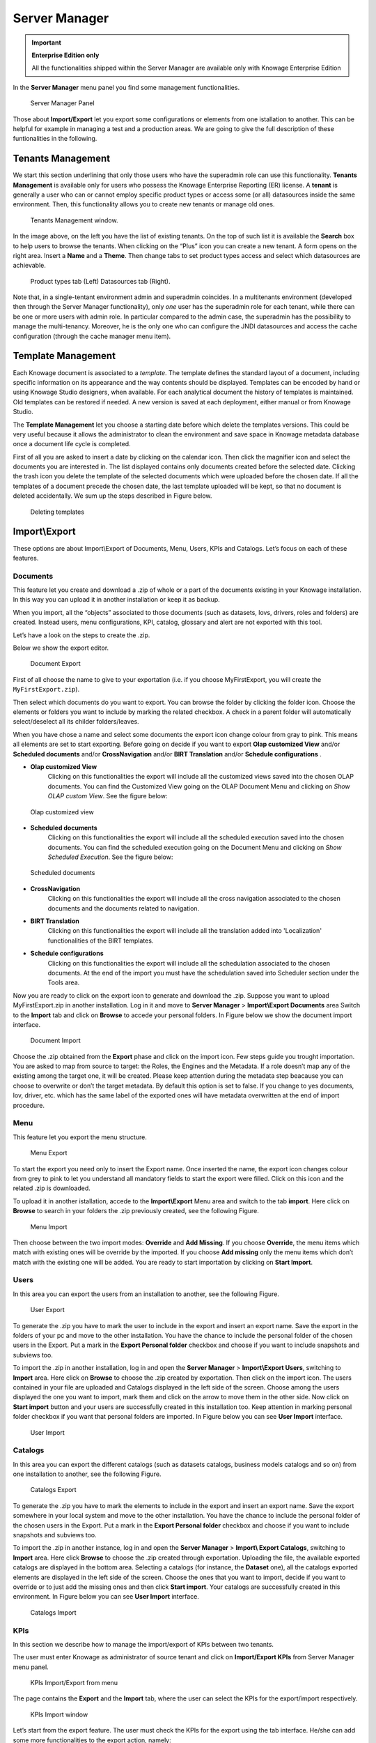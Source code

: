 Server Manager
==============

.. important::
         **Enterprise Edition only**

         All the functionalities shipped within the Server Manager are available only with Knowage Enterprise Edition

In the **Server Manager** menu panel you find some management functionalities.
   
.. figure:: media/image60_bis.png

    Server Manager Panel

Those about **Import/Export** let you export some configurations or elements from one istallation to another. This can be helpful for example in managing a test and a production areas. We are going to give the full description of these funtionalities in the following.

Tenants Management
------------------

We start this section underlining that only those users who have the superadmin role can use this functionality. **Tenants Management** is available only for users who possess the Knowage Enterprise Reporting (ER) license. A **tenant** is generally a user who can or cannot employ specific product types or access some (or all) datasources inside the same environment. Then, this functionality allows you to create new tenants or manage old ones. 

.. figure:: media/image61.png

    Tenants Management window.

In the image above, on the left you have the list of existing tenants. On the top of such list it is available the **Search** box to help users to browse the tenants. When clicking on the “Plus” icon you can create a new tenant. A form opens on the right area. Insert a **Name** and a **Theme**. Then change tabs to set product types access and select which datasources are achievable.

.. figure:: media/image6465.PNG

    Product types tab (Left) Datasources tab (Right).

Note that, in a single-tentant environment admin and superadmin coincides. In a multitenants environment (developed then through the Server Manager functionality), only *one* user has the superadmin role for each tenant, while there can be one or more users with admin role. In particular compared to the admin case, the superadmin has the possibility to manage the multi-tenancy. Moreover, he is the only one who can configure the JNDI datasources and access the cache configuration (through the cache manager menu item).

Template Management
-------------------

Each Knowage document is associated to a *template*. The template defines the standard layout of a document, including specific information on its appearance and the way contents should be displayed. Templates can be encoded by hand or using Knowage Studio designers, when available. For each analytical document the history of templates is maintained. Old templates can be restored if needed. A new version is saved at each deployment, either manual or from Knowage Studio.

The **Template Management** let you choose a starting date before which delete the templates versions. This could be very useful because it allows the administrator to clean the environment and save space in Knowage metadata database once a document life cycle is completed.

First of all you are asked to insert a date by clicking on the calendar icon. Then click the magnifier icon and select the documents you are interested in. The list displayed contains only documents created before the selected date. Clicking the trash icon you delete the template of the selected documents which were uploaded before the chosen date. If all the templates of a document precede the chosen date, the last template uploaded will be kept, so that no document is deleted accidentally. We sum up the steps described in Figure below.

.. figure:: media/image66.png

    Deleting templates

Import\\Export
--------------

These options are about Import\\Export of Documents, Menu, Users, KPIs and Catalogs. Let’s focus on each of these features.

Documents
~~~~~~~~~

This feature let you create and download a .zip of whole or a part of the documents existing in your Knowage installation. In this way you can upload it in another installation or keep it as backup.

When you import, all the “objects” associated to those documents (such as datasets, lovs, drivers, roles and folders) are created. Instead users, menu configurations, KPI, catalog, glossary and alert are not exported with this tool.

Let’s have a look on the steps to create the .zip.

Below we show the export editor.

.. figure:: media/image67.png

    Document Export
   
First of all choose the name to give to your exportation (i.e. if you choose MyFirstExport, you will create the ``MyFirstExport.zip``).

Then select which documents do you want to export. You can browse the folder by clicking the folder icon. Choose the elements or folders you want to include by marking the related checkbox. A check in a parent folder will automatically select/deselect all its childer folders/leaves.

When you have chose a name and select some documents the export icon change colour from gray to pink. This means all elements are set to start exporting. Before going on decide if you want to export **Olap customized View** and/or **Scheduled documents** and/or **CrossNavigation** and/or **BIRT Translation** and/or **Schedule configurations** . 

- **Olap customized View**
   Clicking on this functionalities the export will include all the customized views saved into the chosen OLAP documents. You can find the Customized View going on the OLAP Document Menu and clicking on *Show OLAP custom View*. See the figure below:
   
.. figure:: media/OCW.PNG

    Olap customized view
   
- **Scheduled documents**
   Clicking on this functionalities the export will include all the scheduled execution saved into the chosen documents. You can find the scheduled execution going on the Document Menu and clicking on *Show Scheduled Execution*. See the figure below:
   
.. figure:: media/SDOC.png

    Scheduled documents
   
- **CrossNavigation**
   Clicking on this functionalities the export will include all the cross navigation associated to the chosen documents and the documents related to navigation.
- **BIRT Translation**
   Clicking on this functionalities the export will include all the translation added into 'Localization' functionalities of the BIRT templates. 
- **Schedule configurations**
   Clicking on this functionalities the export will include all the schedulation associated to the chosen documents. At the end of the import you must have the schedulation saved into Scheduler section under the Tools area.

Now you are ready to click on the export icon to generate and download the .zip.
Suppose you want to upload MyFirstExport.zip in another installation. Log in it and move to **Server Manager** > **Import\\Export Documents** area Switch to the **Import** tab and click on **Browse** to accede your personal folders. In Figure below we show the document import interface.

.. figure:: media/image68.png

    Document Import

Choose the .zip obtained from the **Export** phase and click on the import icon. Few steps guide you trought importation. You are asked to map from source to target: the Roles, the Engines and the Metadata. If a role doesn’t map any of the existing among the target one, it will be created. Please keep attention during the metadata step beacause you can choose to overwrite or don’t the target metadata. By default this option is set to false. If you change to yes documents, lov, driver, etc. which has the same label of the exported ones will have metadata overwritten at the end of import procedure.

Menu
~~~~~

This feature let you export the menu structure.

.. figure:: media/image71.png

    Menu Export

To start the export you need only to insert the Export name. Once inserted the name, the export icon changes colour from grey to pink to let you understand all mandatory fields to start the export were filled. Click on this icon and the related .zip is downloaded.

To upload it in another istallation, accede to the **Import\\Export** Menu area and switch to the tab **import**. Here click on **Browse** to search in your folders the .zip previously created, see the following Figure.

.. figure:: media/image72.png

    Menu Import

Then choose between the two import modes: **Override** and **Add Missing**. If you choose **Override**, the menu items which match with existing ones will be override by the imported. If you choose **Add missing** only the menu items which don’t match with the existing one will be added. You are ready to start importation by clicking on **Start Import**.

Users
~~~~~

In this area you can export the users from an installation to another, see the following Figure.

.. figure:: media/image73.png

    User Export

To generate the .zip you have to mark the user to include in the export and insert an export name. Save the export in the folders of your pc and move to the other installation. You have the chance to include the personal folder of the chosen users in the Export. Put a mark in the **Export Personal folder** checkbox and choose if you want to include snapshots and subviews too.

To import the .zip in another installation, log in and open the **Server Manager** > **Import\\Export Users**, switching to **Import** area. Here click on **Browse** to choose the .zip created by exportation. Then click on the import icon. The users contained in your file are uploaded and Catalogs displayed in the left side of the screen. Choose among the users displayed the one you want to import, mark them and click on the arrow to move them in the other side. Now click on **Start import** button and your users are successfully created in this installation too. Keep attention in marking personal folder checkbox if you want that personal folders are imported. In Figure below you can see **User Import** interface.

.. figure:: media/image74.png

    User Import

Catalogs
~~~~~~~~

In this area you can export the different catalogs (such as datasets catalogs, business models catalogs and so on) from one installation to another, see the following Figure.

.. figure:: media/image75.png

    Catalogs Export

To generate the .zip you have to mark the elements to include in the export and insert an export name. Save the export somewhere in your local system and move to the other installation. You have the chance to include the personal folder of the chosen users in the Export. Put a mark in the **Export Personal folder** checkbox and choose if you want to include snapshots and subviews too.

To import the .zip in another instance, log in and open the **Server Manager** > **Import\\ Export Catalogs**, switching to **Import** area. Here click **Browse** to choose the .zip created through exportation. Uploading the file, the available exported catalogs are displayed in the bottom area. Selecting a catalogs (for instance, the **Dataset** one), all the catalogs exported elements are displayed in the left side of the screen. Choose the ones that you want to import, decide if you want to override or to just add the missing ones and then click **Start import**. Your catalogs are successfully created in this environment. In Figure below you can see **User Import** interface.

.. figure:: media/image76.png

    Catalogs Import
   
KPIs
~~~~

In this section we describe how to manage the import/export of KPIs between two tenants.

The user must enter Knowage as administrator of source tenant and click on **Import/Export KPIs** from Server Manager menu panel.

.. figure:: media/image77.png

    KPIs Import/Export from menu

The page contains the **Export** and the **Import** tab, where the user can select the KPIs for the export/import respectively.

.. figure:: media/image78.png

    KPIs Import window

Let’s start from the export feature. The user must check the KPIs for the export using the tab interface. He/she can add some more functionalities to the export action, namely:

- to include targets,
- to include those scorecards related to the selected KPIs,
- to include schedulations.

Finally click on the red download button to get a zipped folder that will be used to conclude the export.

.. figure:: media/image79.png

    Start export button

Once the .zip file is downloaded, the user has to switch tenant (the one on which he/she wants to do the import). As admin of the destination tenant, enter the Import/Export KPIs functionality and move to the Import tab.

The user must therefore browse the personal folder to catch the zipped folder and click on the red upload button just aside, as shown in the following figure.

.. figure:: media/image82.png

    Import tab

Referring to the following image, the user has to specify if:

-  to overwrite the existing KPIs and their related formulas
-  to import targets,
-  to import scorecards,
-  to import schedulations.

.. figure:: media/image83.png

    Import KPIs settings

Once the import is started, the GUI leads the user to finalise the import procedure. In particular, the user is asked to map data sources correctly (Figure below).

.. figure:: media/image84.png

    Mapping data sources

The process ends successfully when the wizard shows up as following.

.. figure:: media/image85.png

    Import KPIs ended successfully

Analytical Drivers
~~~~~~~~~~~~~~~~~~~~

This option allows to import/export the analytical drivers and their related LOV.

.. figure:: media/image86.png

    Import/Export of analytical drivers 
   
As shown in Figure anowe, the window contains the Export and the Import tab. Use the Export tab to download the .zip file to be used in the import process.

To produce suce a file, the user has to log in as administrator of the source tentant. Then he has to assign a name to the export, check the analytical drivers of interest and click on the red download button available at the top right corner of the page. Note that it is possible to slim down the research of the analytical drivers by filtering on their data of creation.

Switch tenant and log in as administrator. Use the Import tab to upload the zipped folder and finalise the import.

Use the GUI to upload the zipped folder, to specify if to overwrite on the existind analytical drivers or add missing. Then click on next and continue by mapping roles among tenants and data sources.

.. figure:: media/image87.png

    Import of analytical drivers

.. figure:: media/image88.png

    Import of analytical drivers

.. figure:: media/image89.png

    Import of analytical drivers

The process ends with a message containing the information about the import.

Glossary
~~~~~~~~

The export/import of glossary allows the user to allign glossaries among tenants.

.. figure:: media/image90.png

    Export/Import of glossaries window

There are the two tabs of Export and Import. The user is asked to select the glossaries to export and to type a name that will be assigned to the zipped folder. The user can help himself/herself by using the filter on data (of creation of the glossary).

Once the user has got the zipped folder he/she must switch tenant and enter as its admin. Then select the import tab from the Export/Import main window.

.. figure:: media/image91.png

    Import of glossaries

The user must use the arrows to indicate the glossaries he/she wants to import in the target tenant. No further information are needed to end the process. Then the user has to enter the target tenant as administrator and use the import tab to finalise the import.

Catalog
~~~~~~~~

This functionality allows to Export/Import the following elements

-  Data sets,
-  Business models,
-  Mondrian catalogs,
-  Layers,
-  SVG files.

The steps to perform the Export/Import are equal to those seen in the previous sections. Namely, the user has to enter the **Import/Export catalog** menu item from Server Manager menu panel. The window will contain the Import and Export tabs. The export tab is used to produce the zip folder to be imported in the tenant of interest. Note that the user can apply a temporal filter to help him/her to look up elements in the list.

.. figure:: media/image92.png

    Import of catalog

The import requires the zipped folder to be uploaded, to check the elements to import, to map roles among tenants and to map datasources.
